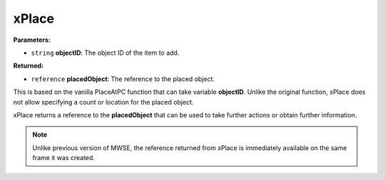 
xPlace
========================================================

**Parameters:**

- ``string`` **objectID**: The object ID of the item to add.

**Returned:**

- ``reference`` **placedObject**: The reference to the placed object.

This is based on the vanilla PlaceAtPC function that can take variable **objectID**. Unlike the original function, xPlace does not allow specifying a count or location for the placed object.

xPlace returns a reference to the **placedObject** that can be used to take further actions or obtain further information.

.. note:: Unlike previous version of MWSE, the reference returned from xPlace is immediately available on the same frame it was created.
